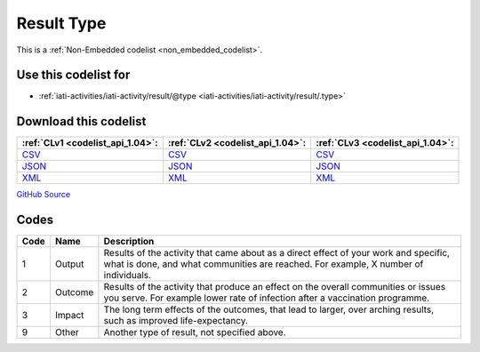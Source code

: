 Result Type
===========






This is a :ref:`Non-Embedded codelist <non_embedded_codelist>`.



Use this codelist for
---------------------

* :ref:`iati-activities/iati-activity/result/@type <iati-activities/iati-activity/result/.type>`



Download this codelist
----------------------

.. list-table::
   :header-rows: 1

   * - :ref:`CLv1 <codelist_api_1.04>`:
     - :ref:`CLv2 <codelist_api_1.04>`:
     - :ref:`CLv3 <codelist_api_1.04>`:

   * - `CSV <../downloads/clv1/codelist/ResultType.csv>`__
     - `CSV <../downloads/clv2/csv/en/ResultType.csv>`__
     - `CSV <../downloads/clv3/csv/en/ResultType.csv>`__

   * - `JSON <../downloads/clv1/codelist/ResultType.json>`__
     - `JSON <../downloads/clv2/json/en/ResultType.json>`__
     - `JSON <../downloads/clv3/json/en/ResultType.json>`__

   * - `XML <../downloads/clv1/codelist/ResultType.xml>`__
     - `XML <../downloads/clv2/xml/ResultType.xml>`__
     - `XML <../downloads/clv3/xml/ResultType.xml>`__

`GitHub Source <https://github.com/IATI/IATI-Codelists-NonEmbedded/blob/master/xml/ResultType.xml>`__

Codes
-----

.. _ResultType:
.. list-table::
   :header-rows: 1


   * - Code
     - Name
     - Description

   

   * - 1
     - Output
     - Results of the activity that came about as a direct effect of your work and specific, what is done, and what communities are reached. For example, X number of individuals.

   

   * - 2
     - Outcome
     - Results of the activity that produce an effect on the overall communities or issues you serve. For example lower rate of infection after a vaccination programme.

   

   * - 3
     - Impact
     - The long term effects of the outcomes, that lead to larger, over arching results, such as improved life-expectancy.

   

   * - 9
     - Other
     - Another type of result, not specified above.

   

